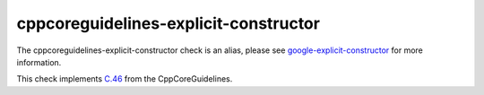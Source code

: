 .. title:: clang-tidy - cppcoreguidelines-explicit-constructor
.. meta::
   :http-equiv=refresh: 5;URL=google-explicit-constructor.html

cppcoreguidelines-explicit-constructor
======================================

The cppcoreguidelines-explicit-constructor check is an alias, please see
`google-explicit-constructor <google-explicit-constructor.html>`_
for more information.

This check implements `C.46 <https://github.com/isocpp/CppCoreGuidelines/blob/master/CppCoreGuidelines.md#c46-by-default-declare-single-argument-constructors-explicit>`_ 
from the CppCoreGuidelines.


